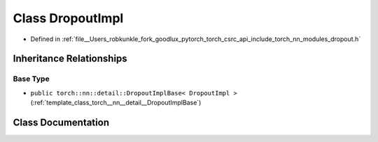 .. _class_torch__nn__DropoutImpl:

Class DropoutImpl
=================

- Defined in :ref:`file__Users_robkunkle_fork_goodlux_pytorch_torch_csrc_api_include_torch_nn_modules_dropout.h`


Inheritance Relationships
-------------------------

Base Type
*********

- ``public torch::nn::detail::DropoutImplBase< DropoutImpl >`` (:ref:`template_class_torch__nn__detail__DropoutImplBase`)


Class Documentation
-------------------


.. doxygenclass:: torch::nn::DropoutImpl
   :members:
   :protected-members:
   :undoc-members:
